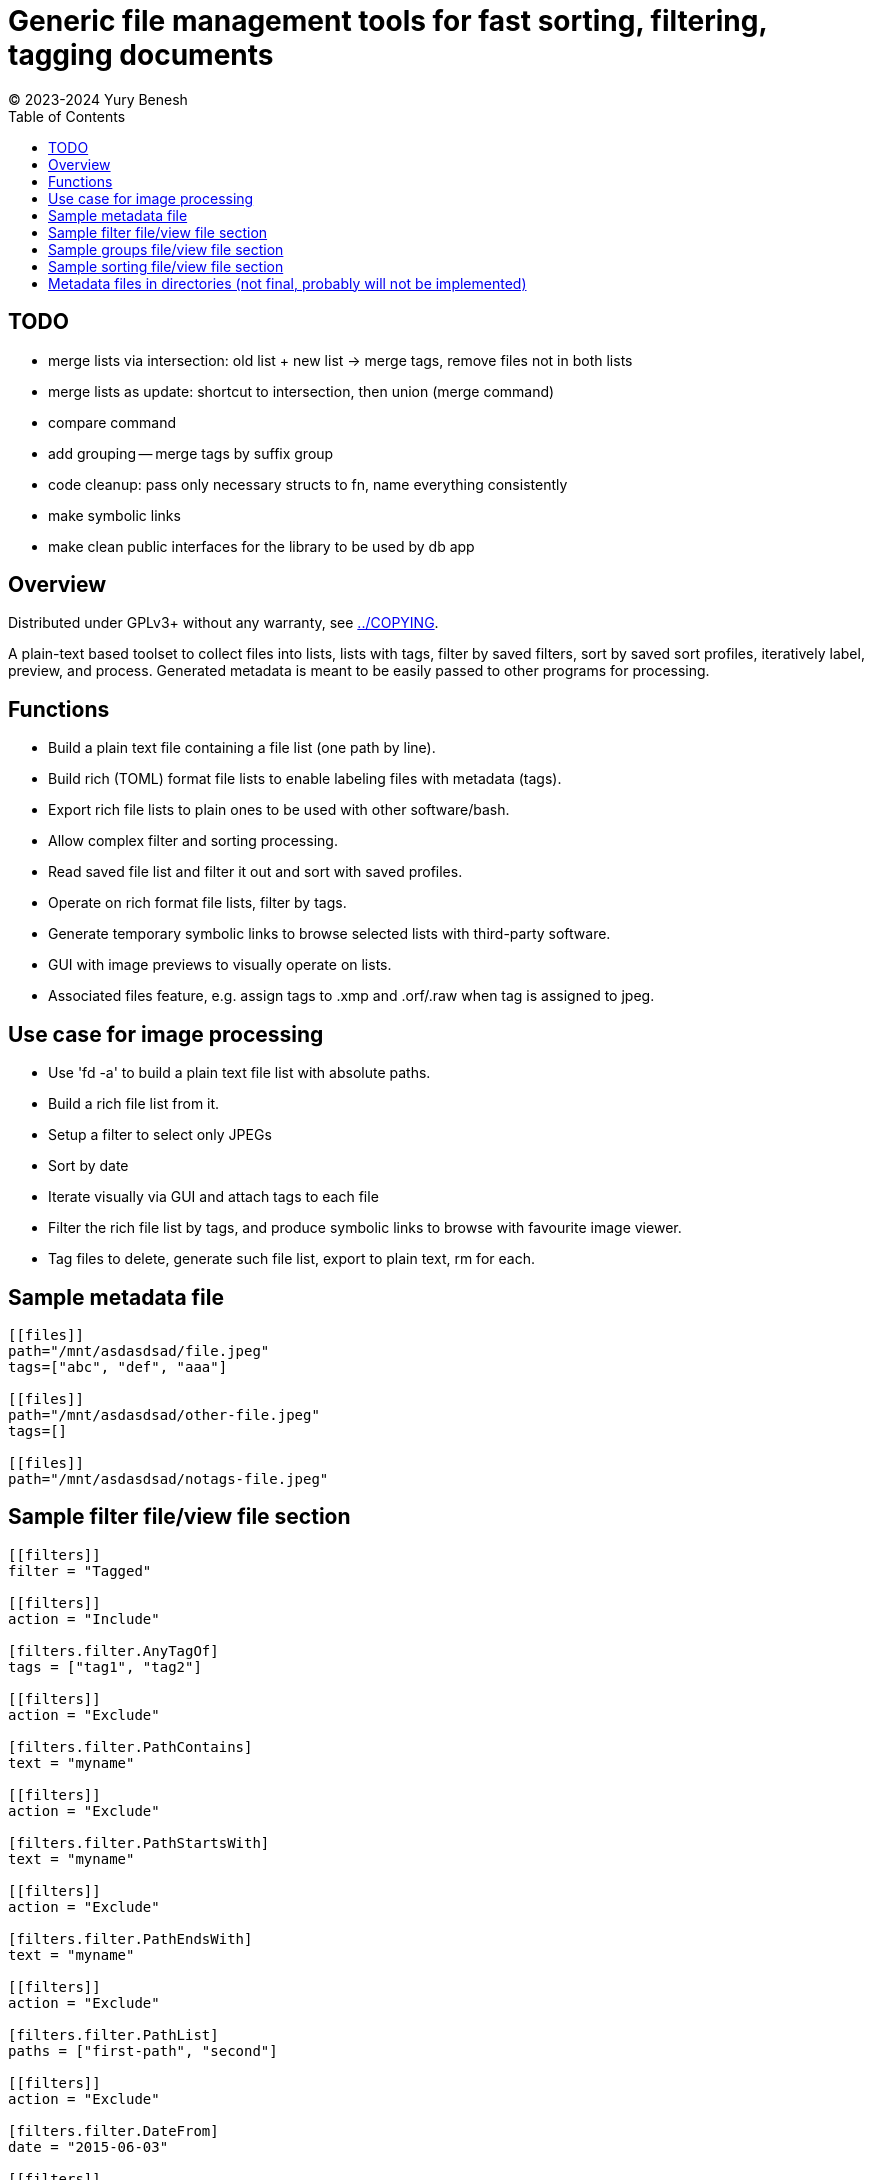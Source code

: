 = Generic file management tools for fast sorting, filtering, tagging documents
(C) 2023-2024 Yury Benesh
:toc:

== TODO
- merge lists via intersection: old list + new list -> merge tags, remove files
not in both lists
- merge lists as update: shortcut to intersection, then union (merge command)
- compare command
- add grouping -- merge tags by suffix group
- code cleanup: pass only necessary structs to fn, name everything consistently
- make symbolic links
- make clean public interfaces for the library to be used by db app

== Overview
Distributed under GPLv3+ without any warranty, see link:../COPYING[].

A plain-text based toolset to collect files into lists, lists with tags,
filter by saved filters, sort by saved sort profiles, iteratively label,
preview, and process. Generated metadata is meant to be easily passed to other
programs for processing.

== Functions
* Build a plain text file containing a file list (one path by line).
* Build rich (TOML) format file lists to enable labeling files with metadata
(tags).
* Export rich file lists to plain ones to be used with other software/bash.
* Allow complex filter and sorting processing.
* Read saved file list and filter it out and sort with saved profiles.
* Operate on rich format file lists, filter by tags.
* Generate temporary symbolic links to browse selected lists with third-party
software.
* GUI with image previews to visually operate on lists.
* Associated files feature, e.g. assign tags to .xmp and .orf/.raw when tag is
assigned to jpeg.

== Use case for image processing
* Use 'fd -a' to build a plain text file list with absolute paths.
* Build a rich file list from it.
* Setup a filter to select only JPEGs
* Sort by date
* Iterate visually via GUI and attach tags to each file
* Filter the rich file list by tags, and produce symbolic links to browse with
favourite image viewer.
* Tag files to delete, generate such file list, export to plain text, rm for
each.

== Sample metadata file

[source,toml]
----
[[files]]
path="/mnt/asdasdsad/file.jpeg"
tags=["abc", "def", "aaa"]

[[files]]
path="/mnt/asdasdsad/other-file.jpeg"
tags=[]

[[files]]
path="/mnt/asdasdsad/notags-file.jpeg"

----

== Sample filter file/view file section

[source,toml]
----

[[filters]]
filter = "Tagged"

[[filters]]
action = "Include"

[filters.filter.AnyTagOf]
tags = ["tag1", "tag2"]

[[filters]]
action = "Exclude"

[filters.filter.PathContains]
text = "myname"

[[filters]]
action = "Exclude"

[filters.filter.PathStartsWith]
text = "myname"

[[filters]]
action = "Exclude"

[filters.filter.PathEndsWith]
text = "myname"

[[filters]]
action = "Exclude"

[filters.filter.PathList]
paths = ["first-path", "second"]

[[filters]]
action = "Exclude"

[filters.filter.DateFrom]
date = "2015-06-03"

[[filters]]
action = "Exclude"

[filters.filter.DateTo]
date = "2015-06-03"


----

== Sample groups file/view file section

[source,toml]
----

# 'suffix-groups' allow to join related files, and on GUI display only
# the first one based on their suffixes ('ends with'), and to perform
# operations on the group (i.e. delete, move, assign tags to every file
# of the group. If the first file is not found, group is discarded.
[[suffix-groups]]
suffixes = [".mov", ".mov.xmp"]
case-sensitive = false

[[suffix-groups]]
suffixes = [".jpg", ".jpg.xmp", ".orf", ".orf.xmp"]
case-sensitive = false

# In case there's no jpeg file with the same name:
[[suffix-groups]]
suffixes = [".orf", ".orf.xmp"]
case-sensitive = false

----

== Sample sorting file/view file section

[source,toml]
----

[[sort]]
ascending = false
criteria = "PathName"

[[sort]]
criteria = "Date"

[[sort]]
criteria = "Size"

[[sort]]
criteria = "TagsCount"

----

== Metadata files in directories (not final, probably will not be implemented)
A file "_tags.toml" contains the file list for only files in the same directory,
and paths are relative, i.e. contain only the file name itself.

.Commands to manage such files
* Create
* Remove non-existing files from list

